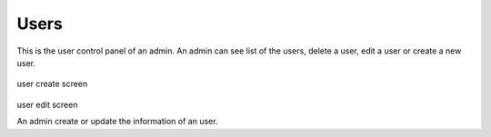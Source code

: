 Users
=====

  .. figure:: ../media/user-list.png


This is the user control panel of an admin. An admin can see list of the users, delete
a user, edit a user or create a new user.

 .. figure:: ../media/user-create.png
user create screen

 .. figure:: ../media/user-edit.png
user edit screen

An admin create or update the information of an user.

